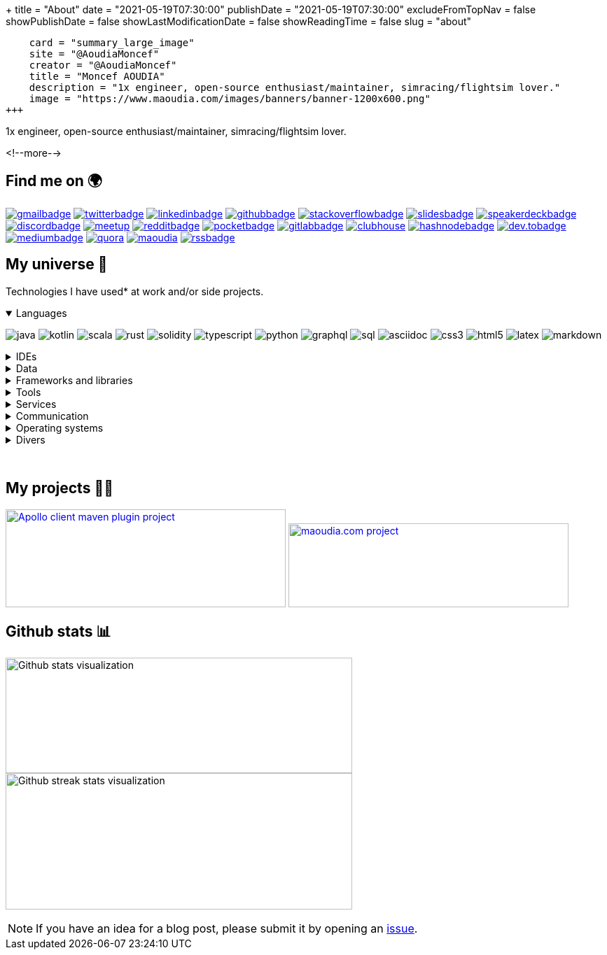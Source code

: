 +++
title = "About"
date = "2021-05-19T07:30:00"
publishDate = "2021-05-19T07:30:00"
excludeFromTopNav = false
showPublishDate = false
showLastModificationDate = false
showReadingTime = false
slug = "about"
[twitter]
    card = "summary_large_image"
    site = "@AoudiaMoncef"
    creator = "@AoudiaMoncef"
    title = "Moncef AOUDIA"
    description = "1x engineer, open-source enthusiast/maintainer, simracing/flightsim lover."
    image = "https://www.maoudia.com/images/banners/banner-1200x600.png"
+++

:badges: /images/badges

:activemq: image:{badges}/activemq.svg[activemq]
:angular: image:{badges}/angular.svg[angular]
:algolia: image:{badges}/algolia.svg[algolia]
:altair: image:{badges}/altair.svg[altair]
:analytics: image:{badges}/analytics.svg[googleanalytics]
:android: image:{badges}/android.svg[android]
:androidstudio: image:{badges}/androidstudio.svg[androidstudio]
:ansible: image:{badges}/ansible.svg[ansible]
:apachecamel: image:{badges}/apachecamel.svg[apachecamel]
:apachemaven: image:{badges}/apachemaven.svg[apachemaven]
:apicurio: image:{badges}/apicurio.svg[apicurio]
:apollographql: image:{badges}/apollographql.svg[apollographql]
:arduino: image:{badges}/arduino.svg[arduino]
:asciidoc: image:{badges}/asciidoc.svg[asciidoc]
:asciidoctor: image:{badges}/asciidoctor.svg[asciidoctor]
:bamboo: image:{badges}/bamboo.svg[bamboo]
:bash: image:{badges}/bash.svg[bash]
:beats: image:{badges}/beats.svg[beats]
:bitbucket: image:{badges}/bitbucket.svg[bitbucket]
:bootstrap: image:{badges}/bootstrap.svg[bootstrap]
:brave: image:{badges}/brave.svg[brave]
:calibre: image:{badges}/calibre.svg[calibre]
:chocolatey: image:{badges}/chocolatey.svg[chocolatey]
:chrome: image:{badges}/chrome.svg[googlechrome]
:circleci: image:{badges}/circleci.svg[circleci]
:cloudflare: image:{badges}/cloudflare.svg[cloudflare]
:clubhouseBadge: image:{badges}/clubhouse-badge.svg[clubhouse, link = "https://www.clubhouse.com/@aoudiamoncef"] 
:codacy: image:{badges}/codacy.svg[codacy]
:confluence: image:{badges}/confluence.svg[confluence]
:consul: image:{badges}/consul.svg[consul]
:css3: image:{badges}/css3.svg[css3]
:curl: image:{badges}/curl.svg[curl]
:deezer: image:{badges}/deezer.svg[deezer]
:dependabot: image:{badges}/dependabot.svg[dependabot]
:devto: image:{badges}/devto.svg[dev.to] 
:devtoBadge: image:{badges}/devto-large.svg[dev.tobadge, link = "https://dev.to/aoudiamoncef"] 
:diagramsnet: image:{badges}/diagramsnet.svg[diagramsnet]
:discord: image:{badges}/discord.svg[discord]
:discordBadge: image:{badges}/discord-large.svg[discordbadge, link = "https://discordapp.com/users/365160200900182026"]
:docker: image:{badges}/docker.svg[docker]
:elasticsearch: image:{badges}/elasticsearch.svg[elasticsearch]
:fastlane: image:{badges}/fastlane.svg[fastlane]
:filezilla: image:{badges}/filezilla.svg[filezilla]
:focustodo: image:{badges}/focustodo.svg[focustodo]
:joplin: image:{badges}/joplin.svg[joplin]
:gatling: image:{badges}/gatling.svg[gatling]
:gatsby: image:{badges}/gatsby.svg[gatsby]
:git: image:{badges}/git.svg[git] 
:github: image:{badges}/github.svg[github] 
:githubactions: image:{badges}/githubactions.svg[githubactions]
:githubBadge: image:{badges}/github-large.svg[githubbadge, link = "https://github.com/aoudiamoncef"] 
:gitkraken: image:{badges}/gitkraken.svg[gitkraken]
:gitlab: image:{badges}/gitlab.svg[gitlab, link = "https://gitlab.com/"] 
:gitlabBadge: image:{badges}/gitlab-large.svg[gitlabbadge, link = "https://gitlab.com/aoudiamoncef"]
:gitpod: image:{badges}/gitpod.svg[gitpod]
:gitter: image:{badges}/gitter.svg[gitter] 
:gmail: image:{badges}/gmail.svg[gmail]
:gmailBadge: image:{badges}/gmail-large.svg[gmailbadge, link = "mailto:mf.aoudia@gmail.com"]
:googlecloud: image:{badges}/googlecloud.svg[googlecloud]
:gradle: image:{badges}/gradle.svg[gradle]
:grafana: image:{badges}/grafana.svg[grafana]
:graphql: image:{badges}/graphql.svg[graphql]
:hangouts: image:{badges}/hangouts.svg[googlehangouts]
:hashnode: image:{badges}/hashnode.svg[hashnode]
:hashnodeBadge: image:{badges}/hashnode-large.svg[hashnodebadge, link = "https://aoudiamoncef.hashnode.dev"]
:heidisql: image:{badges}/heidisql.svg[heidisql]
:hibernate: image:{badges}/hibernate.svg[hibernate]
:html5: image:{badges}/html5.svg[html5]
:hugo: image:{badges}/hugo.svg[hugo] 
:hyper: image:{badges}/hyper.svg[hyper]
:influxdb: image:{badges}/influxdb.svg[influxdb]
:intellijidea: image:{badges}/intellijidea.svg[intellijidea]
:jamstack: image:{badges}/jamstack.svg[jamstack]
:java: image:{badges}/java.svg[java]
:jekyll: image:{badges}/jekyll.svg[jekyll]
:jenkins: image:{badges}/jenkins.svg[jenkins]
:jira: image:{badges}/jira.svg[jira]
:junit5: image:{badges}/junit.svg[junit5]
:keepassxc: image:{badges}/junit.svg[keepassxc]
:keycloak: image:{badges}/keycloak.svg[keycloak]
:kibana: image:{badges}/kibana.svg[kibana]
:kong: image:{badges}/kong.svg[kong]
:kotlin: image:{badges}/kotlin.svg[kotlin]
:latex: image:{badges}/latex.svg[latex] 
:linkedin: image:{badges}/linkedin.svg[linkedin] 
:linkedinBadge: image:{badges}/linkedin-large.svg[linkedinbadge, link = "https://www.linkedin.com/in/%F0%9F%91%A8%E2%80%8D%F0%9F%92%BB-moncef-aoudia-7723b311b"] 
:linux: image:{badges}/linux.svg[linux]
:logstash: image:{badges}/logstash.svg[logstash]
:macos: image:{badges}/macos.svg[macos]
:maoudia: image:{badges}/maoudiacom-large.svg[maoudia, link = "https://www.maoudia.com/en/"]
:mariadb: image:{badges}/mariadb.svg[mariadb]
:markdown: image:{badges}/markdown.svg[markdown]
:mattermost: image:{badges}/mattermost.svg[mattermost]
:medium: image:{badges}/medium.svg[medium]
:mediumBadge: image:{badges}/medium-large.svg[mediumbadge, link = "https://medium.com/@aoudiamoncef"]
:meet: image:{badges}/meet.svg[googlemeet]
:meetupBadge: image:{badges}/meetup-large.svg[meetup, link = "https://www.meetup.com/members/237616760"]
:microcks: image:{badges}/microcks.svg[microcks]
:microservices: image:{badges}/microservices.svg[microservices]
:mongodb: image:{badges}/mongodb.svg[mongodb]
:mqtt: image:{badges}/mqtt.svg[mqtt]
:mremoteng: image:{badges}/mremoteng.svg[mremoteng]
:mutiny: image:{badges}/mutiny.svg[mutiny]
:myki: image:{badges}/myki.svg[myki]
:mysql: image:{badges}/mysql.svg[mysql]
:netlify: image:{badges}/netlify.svg[netlify]
:npm: image:{badges}/npm.svg[npm]
:numpy: image:{badges}/numpy.svg[numpy]
:ohmyzsh: image:{badges}/ohmyzsh.svg[ohmyzsh]
:openapiinitiative: image:{badges}/openapi.svg[openapiinitiative]
:opensourceinitiative: image:{badges}/oss.svg[opensourceinitiative]
:overleaf: image:{badges}/overleaf.svg[overleaf]
:pandas: image:{badges}/pandas.svg[pandas]
:pocket: image:{badges}/pocket.svg[pocket]
:pocketBadge: image:{badges}/pocket-large.svg[pocketbadge, link = "https://getpocket.com/@701dbpd1T08b8g7f59Ab790A73g1T0G2725K38yf75eym1w2di86eN27V2dIJ51a"]
:postgresql: image:{badges}/postgresql.svg[postgresql]
:postman: image:{badges}/postman.svg[postman]
:python: image:{badges}/python.svg[python]
:quarkus: image:{badges}/quarkus.svg[quarkus]
:quora: image:{badges}/quora.svg[quora]
:quoraBadge: image:{badges}/quora-large.svg[quora, link = "https://www.quora.com/profile/Moncef-AOUDIA"]
:rainbow: image:{badges}/rainbow.svg[rainbow]
:reactivex: image:{badges}/reactivex.svg[reactivex]
:reactor: image:{badges}/reactor.svg[reactor] 
:reddit: image:{badges}/reddit.svg[reddit]
:redditBadge: image:{badges}/reddit-large.svg[redditbadge, link = "https://www.reddit.com/user/aoudiamoncef"]
:redis: image:{badges}/redis.svg[redis] 
:rss: image:{badges}/rss.svg[rss]
:rssBadge: image:{badges}/rss-large.svg[rssbadge, link = "https://www.maoudia.com/index.xml"]
:rust: image:{badges}/rust.svg[rust]
:rxjava: image:{badges}/rxjava.svg[rxjava]
:scala: image:{badges}/scala.svg[scala]
:slack: image:{badges}/slack.svg[slack]
:slides: image:{badges}/slides.svg[slides]
:slidesBadge: image:{badges}/slides-large.svg[slidesbadge, link = "https://slides.com/aoudiamoncef"]
:solidity: image:{badges}/solidity.svg[solidity] 
:sonarlint: image:{badges}/sonarlint.svg[sonarlint]
:sonarqube: image:{badges}/sonarqube.svg[sonarqube]
:sonatype: image:{badges}/sonatype.svg[sonatype]
:speakerdeck: image:{badges}/speakerdeck.svg[speakerdeck]
:speakerdeckBadge: image:{badges}/speakerdeck-large.svg[speakerdeckbadge, link = "https://speakerdeck.com/aoudiamoncef"]
:spectrum: image:{badges}/spectrum.svg[spectrum]
:spotify: image:{badges}/spotify.svg[spotify]
:spring: image:{badges}/spring.svg[spring]
:springboot: image:{badges}/springboot.svg[springboot]
:springsecurity: image:{badges}/springsecurity.svg[springsecurity]
:sql: image:{badges}/sql.svg[sql]
:stackoverflow: image:{badges}/stackoverflow.svg[stackoverflow]
:stackoverflowBadge: image:{badges}/stackoverflow-large.svg[stackoverflowbadge, link = "https://stackoverflow.com/users/8126192/moncef-aoudia"]
:syncthing: image:{badges}/syncthing.svg[syncthing] 
:thymeleaf: image:{badges}/thymeleaf.svg[thymeleaf]
:travisci: image:{badges}/travisci.svg[travisci]
:twitter: image:{badges}/twitter.svg[twitter]
:twitterBadge: image:{badges}/twitter-large.svg[twitterbadge, link= "https://twitter.com/aoudiamoncef"] 
:typescript: image:{badges}/typescript.svg[typescript]
:ublockorigin: image:{badges}/ublockorigin.svg[ublockorigin]
:ubuntu: image:{badges}/ubuntu.svg[ubuntu]
:vagrant: image:{badges}/vagrant.svg[vagrant]
:visualstudiocode: image:{badges}/visualstudiocode.svg[visualstudiocode]
:visualvm: image:{badges}/visualvm.svg[visualvm]
:webstorm: image:{badges}/webstorm.svg[webstorm]
:windows: image:{badges}/windows.svg[windows]
:windowsterminal: image:{badges}/windowsterminal.svg[windowsterminal]
:winds: image:{badges}/winds.svg[winds]
:workplace: image:{badges}/workplace.svg[workplace]
:yammer: image:{badges}/yammer.svg[yammer]
:zulip: image:{badges}/zulip.svg[zulip]


1x engineer, open-source enthusiast/maintainer, simracing/flightsim lover.

<!--more-->

== Find me on 🌍
[.badge]
{gmailBadge}
{twitterBadge}
{linkedinBadge}
{githubBadge}
{stackoverflowBadge}
{slidesBadge}
{speakerdeckBadge}
{discordBadge}
{meetupBadge}
{redditBadge}
{pocketBadge}
{gitlabBadge}
{clubhouseBadge}
{hashnodeBadge}
{devtoBadge}
{mediumBadge}
{quoraBadge}
{maoudia}
{rssBadge}

== My universe 🔮

Technologies I have used* at work and/or side projects.

++++
<details class="badge" open="">
   <summary class="title">Languages</summary>
   <div class="content">
      <div class="paragraph">
         <p><span class="image"><img src="/images/badges/java.svg" alt="java"></span>
            <span class="image"><img src="/images/badges/kotlin.svg" alt="kotlin"></span>
            <span class="image"><img src="/images/badges/scala.svg" alt="scala"></span>
            <span class="image"><img src="/images/badges/rust.svg" alt="rust"></span>
            <span class="image"><img src="/images/badges/solidity.svg" alt="solidity"></span>
            <span class="image"><img src="/images/badges/typescript.svg" alt="typescript"></span>
            <span class="image"><img src="/images/badges/python.svg" alt="python"></span>
            <span class="image"><img src="/images/badges/graphql.svg" alt="graphql"></span>
            <span class="image"><img src="/images/badges/sql.svg" alt="sql"></span>
            <span class="image"><img src="/images/badges/asciidoc.svg" alt="asciidoc"></span>
            <span class="image"><img src="/images/badges/css3.svg" alt="css3"></span>
            <span class="image"><img src="/images/badges/html5.svg" alt="html5"></span>
            <span class="image"><img src="/images/badges/latex.svg" alt="latex"></span>
            <span class="image"><img src="/images/badges/markdown.svg" alt="markdown"></span>
         </p>
      </div>
   </div>
</details>
++++

.IDEs
[%collapsible]
[.badge]
====
{androidstudio}
{intellijidea}
{visualstudiocode}
{webstorm}
====

.Data 
[%collapsible]
[.badge]
====
{activemq}
{elasticsearch}
{influxdb}
{mariadb}
{mongodb}
{mysql}
{postgresql}
{redis}
====

.Frameworks and libraries
[%collapsible]
[.badge]
====
{angular}
{apachecamel}
{apollographql}
{bootstrap}
{gatsby}
{hibernate}
{hugo}
{jekyll}
{junit5}
{mutiny}
{numpy}
{pandas}
{quarkus}
{rxjava}
{reactor}
{spring}
{springboot}
{springsecurity}
{thymeleaf}
====

.Tools
[%collapsible]
[.badge]
====
{altair}
{ansible}
{apachemaven}
{asciidoctor}
{bash}
{beats}
{calibre}
{chocolatey}
{curl}
{docker}
{fastlane}
{filezilla}
{focustodo}
{joplin}
{gatling}
{git}
{gitkraken}
{gradle}
{heidisql}
{hyper}
{kibana}
{keepassxc}
{logstash}
{mremoteng}
{npm}
{ohmyzsh}
{pocket}
{postman}
{sonarlint}
{syncthing}
{vagrant}
{visualvm}
{windowsterminal}
====

.Services
[%collapsible]
[.badge]
====
{algolia}
{analytics}
{apicurio}
{bamboo}
{bitbucket}
{circleci}
{cloudflare}
{codacy}
{confluence}
{consul}
{dependabot}
{diagramsnet}
{github}
{githubactions}
{gitlab}
{gitpod}
{googlecloud}
{grafana}
{jenkins}
{jira}
{keycloak}
{kong}
{microcks}
{netlify}
{overleaf}
{sonarqube}
{sonatype}
{travisci}
{winds}
====

.Communication 
[%collapsible]
[.badge]
====
{gitter}
{hangouts}
{mattermost}
{meet}
{slack}
{spectrum}
{workplace}
{yammer}
{zulip}
====

.Operating systems
[%collapsible]
[.badge]
====
{android}
{arduino}
{linux}
{macos}
{ubuntu}
{windows}
====

.Divers
[%collapsible]
[.badge]
====
{brave}
{chrome}
{deezer}
{jamstack}
{microservices}
{mqtt}
{openapiinitiative}
{opensourceinitiative}
{reactivex}
{spotify}
{ublockorigin}
====

{empty} +

== My projects 👨‍💻

image:https://github-readme-stats.vercel.app/api/pin/?username=aoudiamoncef&repo=apollo-client-maven-plugin[Apollo client maven plugin project, 400, 140, link = "https://github.com/aoudiamoncef/apollo-client-maven-plugin"]
image:https://github-readme-stats.vercel.app/api/pin/?username=aoudiamoncef&repo=maoudia.com[maoudia.com project, 400, 120, link = "https://github.com/aoudiamoncef/maoudia.com"]

== Github stats 📊 

image:https://github-readme-stats.vercel.app/api?username=aoudiamoncef&show_icons=true&theme=flag-india&hide_title=true&count_private=true&locale=en[Github stats visualization, 495, 165]
image:https://github-readme-streak-stats.herokuapp.com/?user=aoudiamoncef[Github streak stats visualization, 495, 195]


[NOTE]
====
If you have an idea for a blog post, please submit it by opening an link:https://github.com/aoudiamoncef/maoudia.com/issues[issue].
====
